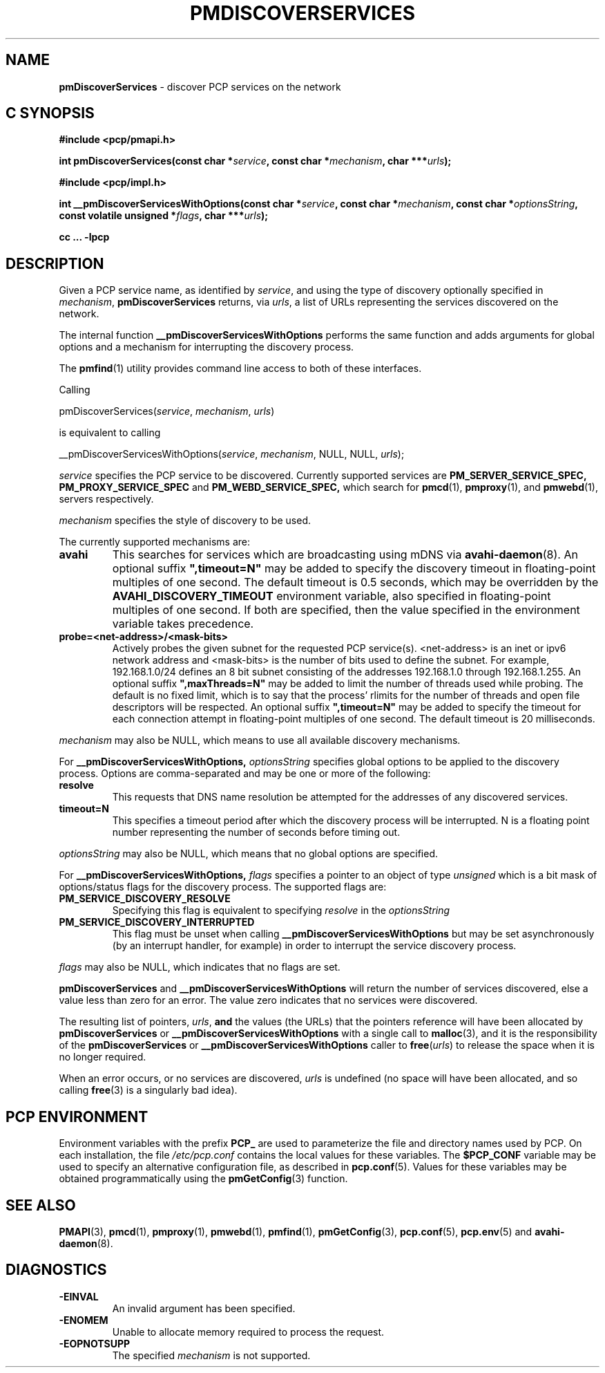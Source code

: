 '\"macro stdmacro
.\"
.\" Copyright (c) 2014 Red Hat.
.\" 
.\" This program is free software; you can redistribute it and/or modify it
.\" under the terms of the GNU General Public License as published by the
.\" Free Software Foundation; either version 2 of the License, or (at your
.\" option) any later version.
.\" 
.\" This program is distributed in the hope that it will be useful, but
.\" WITHOUT ANY WARRANTY; without even the implied warranty of MERCHANTABILITY
.\" or FITNESS FOR A PARTICULAR PURPOSE.  See the GNU General Public License
.\" for more details.
.\" 
.\"
.TH PMDISCOVERSERVICES 3 "PCP" "Performance Co-Pilot"
.SH NAME
\f3pmDiscoverServices\f1 \- discover PCP services on the network
.SH "C SYNOPSIS"
.ft 3
#include <pcp/pmapi.h>
.sp
.nf
int pmDiscoverServices(const char *\fIservice\fP, const char *\fImechanism\fP, char ***\fIurls\fP);
.fi
.sp
#include <pcp/impl.h>
.sp
.nf
int __pmDiscoverServicesWithOptions(const char *\fIservice\fP, const char *\fImechanism\fP, const char *\fIoptionsString\fP, const volatile unsigned *\fIflags\fP, char ***\fIurls\fP);
.fi
.sp
cc ... \-lpcp
.ft 1
.SH DESCRIPTION
.de CW
.ie t \f(CW\\$1\f1\\$2
.el \fI\\$1\f1\\$2
..
Given a PCP service name, as identified by
.IR service ,
and using the type of discovery optionally specified in
.IR mechanism ,
.B pmDiscoverServices
returns, via
.IR urls ,
a list of URLs representing the services discovered on the network.
.PP 
The internal function
.B __pmDiscoverServicesWithOptions
performs the same function and adds arguments for global options and a mechanism
for interrupting the discovery process.
.PP
The
.BR pmfind (1)
utility provides command line access to both of these interfaces.
.PP
Calling
.sp
pmDiscoverServices(\fIservice\fP, \fImechanism\fP, \fIurls\fP)
.sp
is equivalent to calling
.sp
__pmDiscoverServicesWithOptions(\fIservice\fP, \fImechanism\fP, NULL, NULL, \fIurls\fP);
.PP 
.I service
specifies the PCP service to be discovered. Currently supported services are
.B PM_SERVER_SERVICE_SPEC,
.B PM_PROXY_SERVICE_SPEC
and
.B PM_WEBD_SERVICE_SPEC,
which search for
.BR pmcd (1),
.BR pmproxy (1),
and
.BR pmwebd (1),
servers respectively.
.PP 
.IR mechanism
specifies the style of discovery to be used.
.PP
The currently supported mechanisms are:
.TP
.B avahi
This searches for services which are broadcasting using mDNS via
.BR avahi-daemon (8).
An optional suffix \fB",timeout=N"\fP may be added
to specify the discovery timeout in floating-point multiples of one
second.  The default timeout is 0.5 seconds, which may be overridden
by the \fBAVAHI_DISCOVERY_TIMEOUT\fP environment variable, also
specified in floating-point multiples of one second. If both are specified, then
the value specified in the environment variable takes precedence.
.TP
.B probe=<net-address>/<mask-bits>
Actively probes the given subnet for the requested PCP service(s).
<net-address> is an inet or ipv6
network address and <mask-bits> is the number of bits used to define the
subnet. For example, 192.168.1.0/24 defines an 8 bit subnet consisting of the
addresses 192.168.1.0 through 192.168.1.255.
An optional suffix \fB",maxThreads=N"\fP may be added to limit the number of
threads used while probing. The default is no fixed limit, which is to say that
the process' rlimits for the number of threads and open file descriptors
will be respected. An optional suffix \fB",timeout=N"\fP may be added
to specify the timeout for each connection attempt in floating-point multiples
of one second.  The default timeout is 20 milliseconds.
.PP
.IR mechanism
may also be NULL, which means to use all available discovery mechanisms.
.PP 
For
.B __pmDiscoverServicesWithOptions,
.IR optionsString
specifies global options to be applied to the discovery process. Options are
comma-separated and may be one or more of the following:
.TP
.B resolve
This requests that DNS name resolution be attempted for the addresses of any
discovered services.
.TP
.B timeout=N
This specifies a timeout period after which the discovery process will be
interrupted. N is a floating point number representing the number of seconds
before timing out.
.PP
.IR optionsString
may also be NULL, which means that no global options are specified.
.PP 
For
.B __pmDiscoverServicesWithOptions,
.IR flags
specifies a pointer to an object of type \fIunsigned\fR which is a bit mask of
options/status flags for the discovery process. The supported
flags are:
.TP
.B PM_SERVICE_DISCOVERY_RESOLVE
Specifying this flag is equivalent to specifying \fIresolve\fR in the
\fIoptionsString\fR
.TP
.B PM_SERVICE_DISCOVERY_INTERRUPTED
This flag must be unset when calling
.B __pmDiscoverServicesWithOptions
but may be set asynchronously (by an interrupt handler, for example) in order
to interrupt the service discovery process.
.PP
.IR flags
may also be NULL, which indicates that no flags are set.
.PP 
.B pmDiscoverServices
and
.B __pmDiscoverServicesWithOptions
will return the number of services discovered, else a value
less than zero for an error.
The value zero indicates that no services were discovered.
.PP
The resulting list of pointers,
.IR urls ,
.B and
the values
(the URLs) that the pointers reference will have been
allocated by
.B pmDiscoverServices
or
.B __pmDiscoverServicesWithOptions
with a single call to
.BR malloc (3),
and it is the
responsibility of the
.B pmDiscoverServices
or
.B __pmDiscoverServicesWithOptions
caller to
.BR free (\c
.IR urls )
to release the space
when it is no longer required.
.PP
When an error occurs, or no services are discovered,
.I urls
is undefined (no space will have been
allocated, and so calling
.BR free (3)
is a singularly bad idea).
.SH "PCP ENVIRONMENT"
Environment variables with the prefix
.B PCP_
are used to parameterize the file and directory names
used by PCP.
On each installation, the file
.I /etc/pcp.conf
contains the local values for these variables.
The
.B $PCP_CONF
variable may be used to specify an alternative
configuration file,
as described in
.BR pcp.conf (5).
Values for these variables may be obtained programmatically
using the
.BR pmGetConfig (3)
function.
.SH SEE ALSO
.BR PMAPI (3),
.BR pmcd (1),
.BR pmproxy (1),
.BR pmwebd (1),
.BR pmfind (1),
.BR pmGetConfig (3),
.BR pcp.conf (5),
.BR pcp.env (5)
and
.BR avahi-daemon (8).
.SH DIAGNOSTICS
.IP \f3-EINVAL\f1
An invalid argument has been specified.
.IP \f3-ENOMEM\f1
Unable to allocate memory required to process the request.
.IP \f3-EOPNOTSUPP\f1
The specified \fImechanism\fP is not supported.
